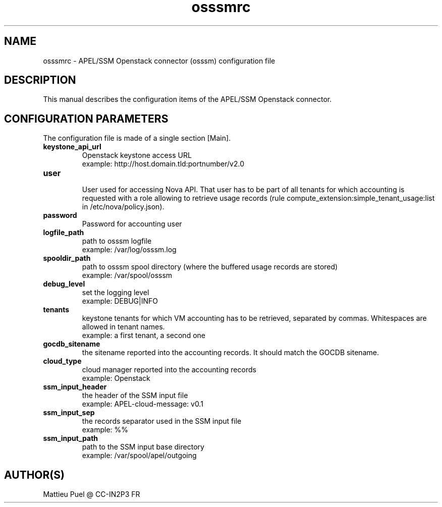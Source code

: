 .\"Created with GNOME Manpages Editor
.\"http://sourceforge.net/projects/gmanedit2

.\"Replace <program> with the program name, x with the Section Number
.TH osssmrc 5 "2013/02/22" "osssm-1.16" 
.SH NAME
osssmrc \- APEL/SSM Openstack connector (osssm) configuration file

.SH DESCRIPTION
This manual describes the configuration items of the APEL/SSM Openstack connector.

.SH CONFIGURATION PARAMETERS
The configuration file is made of a single section [Main].

.IP \fBkeystone_api_url\fR
  Openstack keystone access URL
  example: http://host.domain.tld:portnumber/v2.0

.IP \fBuser\fR
  User used for accessing Nova API. That user has to be part of all tenants for which accounting is requested with a role allowing to retrieve usage records (rule compute_extension:simple_tenant_usage:list in /etc/nova/policy.json).

.IP \fBpassword\fR
  Password for accounting user 

.IP \fBlogfile_path\fR
  path to osssm logfile
  example: /var/log/osssm.log

.IP \fBspooldir_path\fR
  path to osssm spool directory (where the buffered usage records are stored)
  example: /var/spool/osssm

.IP \fBdebug_level\fR
  set the logging level
  example: DEBUG|INFO

.IP \fBtenants\fR
  keystone tenants for which VM accounting has to be retrieved, separated by commas. Whitespaces are allowed in tenant names.
  example: a first tenant, a second one
 
.IP \fBgocdb_sitename\fR
  the sitename reported into the accounting records. It should match the GOCDB sitename.

.IP \fBcloud_type\fR
  cloud manager reported into the accounting records 
  example: Openstack

.IP \fBssm_input_header\fR
  the header of the SSM input file
  example: APEL-cloud-message: v0.1

.IP \fBssm_input_sep\fR
  the records separator used in the SSM input file
  example: %%

.IP \fBssm_input_path\fR
  path to the SSM input base directory
  example: /var/spool/apel/outgoing

.SH "AUTHOR(S)"
.na
.nf
Mattieu Puel @ CC-IN2P3 FR


